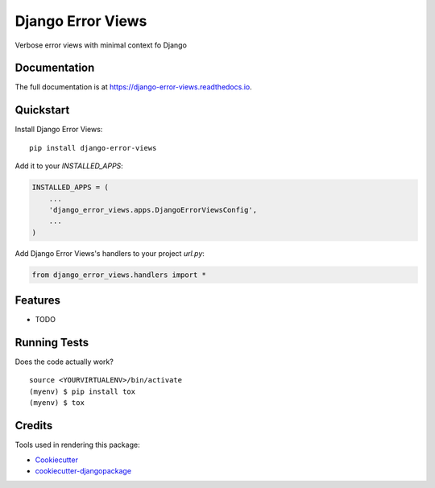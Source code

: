 =============================
Django Error Views
=============================

.. image:: https://badge.fury.io/py/django-error-views.svg
    :target: https://badge.fury.io/py/django-error-views

.. image:: https://travis-ci.org/wooyek/django-error-views.svg?branch=master
    :target: https://travis-ci.org/wooyek/django-error-views

.. image:: https://codecov.io/gh/wooyek/django-error-views/branch/master/graph/badge.svg
    :target: https://codecov.io/gh/wooyek/django-error-views

Verbose error views with minimal context fo Django

Documentation
-------------

The full documentation is at https://django-error-views.readthedocs.io.

Quickstart
----------

Install Django Error Views::

    pip install django-error-views

Add it to your `INSTALLED_APPS`:

.. code-block:: python

    INSTALLED_APPS = (
        ...
        'django_error_views.apps.DjangoErrorViewsConfig',
        ...
    )

Add Django Error Views's handlers to your project `url.py`:

.. code-block:: python

    from django_error_views.handlers import *

Features
--------

* TODO

Running Tests
-------------

Does the code actually work?

::

    source <YOURVIRTUALENV>/bin/activate
    (myenv) $ pip install tox
    (myenv) $ tox

Credits
-------

Tools used in rendering this package:

*  Cookiecutter_
*  `cookiecutter-djangopackage`_

.. _Cookiecutter: https://github.com/audreyr/cookiecutter
.. _`cookiecutter-djangopackage`: https://github.com/pydanny/cookiecutter-djangopackage
